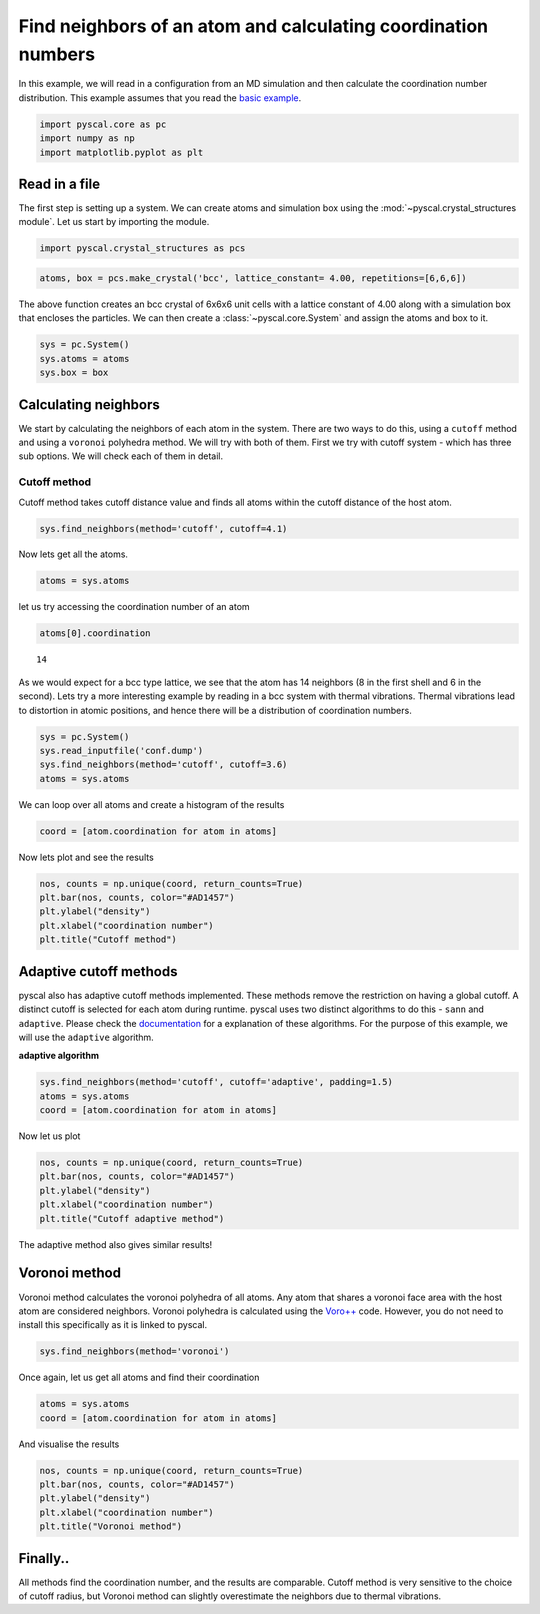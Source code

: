 Find neighbors of an atom and calculating coordination numbers
--------------------------------------------------------------

In this example, we will read in a configuration from an MD simulation
and then calculate the coordination number distribution.
This example assumes that you read the `basic
example <https://pyscal.readthedocs.io/en/latest/examples.html#basic-examples>`__.

.. code:: python

    import pyscal.core as pc
    import numpy as np
    import matplotlib.pyplot as plt

Read in a file
~~~~~~~~~~~~~~

The first step is setting up a system. We can create atoms and
simulation box using the :mod:`~pyscal.crystal_structures module`. Let us
start by importing the module.

.. code:: python

    import pyscal.crystal_structures as pcs

.. code:: python

    atoms, box = pcs.make_crystal('bcc', lattice_constant= 4.00, repetitions=[6,6,6])

The above function creates an bcc crystal of 6x6x6 unit cells with a
lattice constant of 4.00 along with a simulation box that encloses the
particles. We can then create a :class:`~pyscal.core.System` and assign the atoms and box
to it.

.. code:: python

    sys = pc.System()
    sys.atoms = atoms
    sys.box = box

Calculating neighbors
~~~~~~~~~~~~~~~~~~~~~

We start by calculating the neighbors of each atom in the system. There
are two ways to do this, using a ``cutoff`` method and using a
``voronoi`` polyhedra method. We will try with both of them. First we
try with cutoff system - which has three sub options. We will check each
of them in detail.

Cutoff method
^^^^^^^^^^^^^

Cutoff method takes cutoff distance value and finds all atoms within the
cutoff distance of the host atom.

.. code:: python

    sys.find_neighbors(method='cutoff', cutoff=4.1)

Now lets get all the atoms.

.. code:: python

    atoms = sys.atoms

let us try accessing the coordination number of an atom

.. code:: python

    atoms[0].coordination




.. parsed-literal::

    14



As we would expect for a bcc type lattice, we see that the atom has 14
neighbors (8 in the first shell and 6 in the second). Lets try a more
interesting example by reading in a bcc system with thermal vibrations.
Thermal vibrations lead to distortion in atomic positions, and hence
there will be a distribution of coordination numbers.

.. code:: python

    sys = pc.System()
    sys.read_inputfile('conf.dump')
    sys.find_neighbors(method='cutoff', cutoff=3.6)
    atoms = sys.atoms

We can loop over all atoms and create a histogram of the results

.. code:: python

    coord = [atom.coordination for atom in atoms]

Now lets plot and see the results

.. code:: python

    nos, counts = np.unique(coord, return_counts=True)
    plt.bar(nos, counts, color="#AD1457")
    plt.ylabel("density")
    plt.xlabel("coordination number")
    plt.title("Cutoff method")


.. image:: coord_1.png


Adaptive cutoff methods
~~~~~~~~~~~~~~~~~~~~~~~

pyscal also has adaptive cutoff methods implemented. These methods
remove the restriction on having a global cutoff. A distinct cutoff is
selected for each atom during runtime. pyscal uses two distinct
algorithms to do this - ``sann`` and ``adaptive``. Please check the
`documentation <https://pyscal.readthedocs.io/en/latest/nearestneighbormethods.html>`__
for a explanation of these algorithms. For the purpose of this example,
we will use the ``adaptive`` algorithm.

**adaptive algorithm**

.. code:: python

    sys.find_neighbors(method='cutoff', cutoff='adaptive', padding=1.5)
    atoms = sys.atoms
    coord = [atom.coordination for atom in atoms]

Now let us plot

.. code:: python

    nos, counts = np.unique(coord, return_counts=True)
    plt.bar(nos, counts, color="#AD1457")
    plt.ylabel("density")
    plt.xlabel("coordination number")
    plt.title("Cutoff adaptive method")


.. image:: coord_2.png


The adaptive method also gives similar results!

Voronoi method
~~~~~~~~~~~~~~

Voronoi method calculates the voronoi polyhedra of all atoms. Any atom
that shares a voronoi face area with the host atom are considered
neighbors. Voronoi polyhedra is calculated using the
`Voro++ <http://math.lbl.gov/voro++/>`__ code. However, you do not need to
install this specifically as it is linked to pyscal.

.. code:: python

    sys.find_neighbors(method='voronoi')

Once again, let us get all atoms and find their coordination

.. code:: python

    atoms = sys.atoms
    coord = [atom.coordination for atom in atoms]

And visualise the results

.. code:: python

    nos, counts = np.unique(coord, return_counts=True)
    plt.bar(nos, counts, color="#AD1457")
    plt.ylabel("density")
    plt.xlabel("coordination number")
    plt.title("Voronoi method")


.. image:: coord_3.png


Finally..
~~~~~~~~~

All methods find the coordination number, and the results are
comparable. Cutoff method is very sensitive to the choice of cutoff
radius, but Voronoi method can slightly overestimate the neighbors due
to thermal vibrations.
